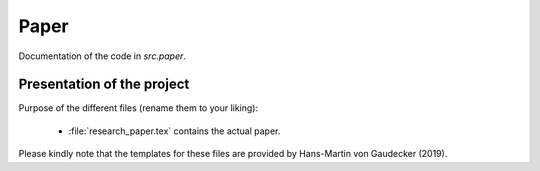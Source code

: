 .. _paper:

*******
Paper
*******

Documentation of the code in *src.paper*.

Presentation of the project
============================

Purpose of the different files (rename them to your liking):

    * :file:`research_paper.tex` contains the actual paper.

Please kindly note that the templates for these files are provided by Hans-Martin von Gaudecker (2019).
